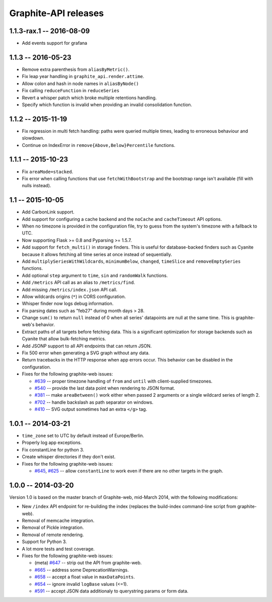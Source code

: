 Graphite-API releases
=====================

1.1.3-rax.1 -- 2016-08-09
-------------------------

* Add events support for grafana

1.1.3 -- 2016-05-23
-------------------

* Remove extra parenthesis from ``aliasByMetric()``.
* Fix leap year handling in ``graphite_api.render.attime``.
* Allow colon and hash in node names in ``aliasByNode()``
* Fix calling ``reduceFunction`` in ``reduceSeries``
* Revert a whisper patch which broke multiple retentions handling.
* Specify which function is invalid when providing an invalid consolidation
  function.

1.1.2 -- 2015-11-19
-------------------

* Fix regression in multi fetch handling: paths were queried multiple times,
  leading to erroneous behaviour and slowdown.
* Continue on IndexError in ``remove{Above,Below}Percentile`` functions.

1.1.1 -- 2015-10-23
-------------------

* Fix ``areaMode=stacked``.

* Fix error when calling functions that use ``fetchWithBootstrap`` and the
  bootstrap range isn't available (fill with nulls instead).

1.1 -- 2015-10-05
-----------------

* Add CarbonLink support.

* Add support for configuring a cache backend and the ``noCache`` and
  ``cacheTimeout`` API options.

* When no timezone is provided in the configuration file, try to guess from
  the system's timezone with a fallback to UTC.

* Now supporting Flask >= 0.8 and Pyparsing >= 1.5.7.

* Add support for ``fetch_multi()`` in storage finders. This is useful for
  database-backed finders such as Cyanite because it allows fetching all time
  series at once instead of sequentially.

* Add ``multiplySeriesWithWildcards``, ``minimumBelow``, ``changed``,
  ``timeSlice`` and ``removeEmptySeries`` functions.

* Add optional ``step`` argument to ``time``, ``sin`` and ``randomWalk``
  functions.

* Add ``/metrics`` API call as an alias to ``/metrics/find``.

* Add missing ``/metrics/index.json`` API call.

* Allow wildcards origins (``*``) in CORS configuration.

* Whisper finder now logs debug information.

* Fix parsing dates such as "feb27" during month days > 28.

* Change ``sum()`` to return ``null`` instead of 0 when all series' datapoints
  are null at the same time. This is graphite-web's behavior.

* Extract paths of all targets before fetching data. This is a significant
  optimization for storage backends such as Cyanite that allow bulk-fetching
  metrics.

* Add JSONP support to all API endpoints that can return JSON.

* Fix 500 error when generating a SVG graph without any data.

* Return tracebacks in the HTTP response when app errors occur. This behavior
  can be disabled in the configuration.

* Fixes for the following graphite-web issues:

  * `#639 <https://github.com/graphite-project/graphite-web/issues/639>`_ --
    proper timezone handling of ``from`` and ``until`` with client-supplied
    timezones.
  * `#540 <https://github.com/graphite-project/graphite-web/issues/540>`_ --
    provide the last data point when rendering to JSON format.
  * `#381 <https://github.com/graphite-project/graphite-web/issues/381>`_ --
    make ``areaBetween()`` work either when passed 2 arguments or a single
    wildcard series of length 2.
  * `#702 <https://github.com/graphite-project/graphite-web/pull/702>`_ --
    handle backslash as path separator on windows.
  * `#410 <https://github.com/graphite-project/graphite-web/pull/410>`_ -- SVG
    output sometimes had an extra ``</g>`` tag.

1.0.1 -- 2014-03-21
-------------------

* ``time_zone`` set to UTC by default instead of Europe/Berlin.
* Properly log app exceptions.
* Fix constantLine for python 3.
* Create whisper directories if they don't exist.
* Fixes for the following graphite-web issues:

  * `#645 <https://github.com/graphite-project/graphite-web/pull/645>`_, `#625
    <https://github.com/graphite-project/graphite-web/issues/625>`_ -- allow
    ``constantLine`` to work even if there are no other targets in the graph.

1.0.0 -- 2014-03-20
-------------------

Version 1.0 is based on the master branch of Graphite-web, mid-March 2014,
with the following modifications:

* New ``/index`` API endpoint for re-building the index (replaces the
  build-index command-line script from graphite-web).

* Removal of memcache integration.

* Removal of Pickle integration.

* Removal of remote rendering.

* Support for Python 3.

* A lot more tests and test coverage.

* Fixes for the following graphite-web issues:

  * (meta) `#647 <https://github.com/graphite-project/graphite-web/issues/647>`_
    -- strip out the API from graphite-web.
  * `#665 <https://github.com/graphite-project/graphite-web/pull/665>`_ --
    address some DeprecationWarnings.
  * `#658 <https://github.com/graphite-project/graphite-web/issues/658>`_ --
    accept a float value in ``maxDataPoints``.
  * `#654 <https://github.com/graphite-project/graphite-web/pull/654>`_ --
    ignore invalid ``logBase`` values (<=1).
  * `#591 <https://github.com/graphite-project/graphite-web/issues/591>`_ --
    accept JSON data additionaly to querystring params or form data.
